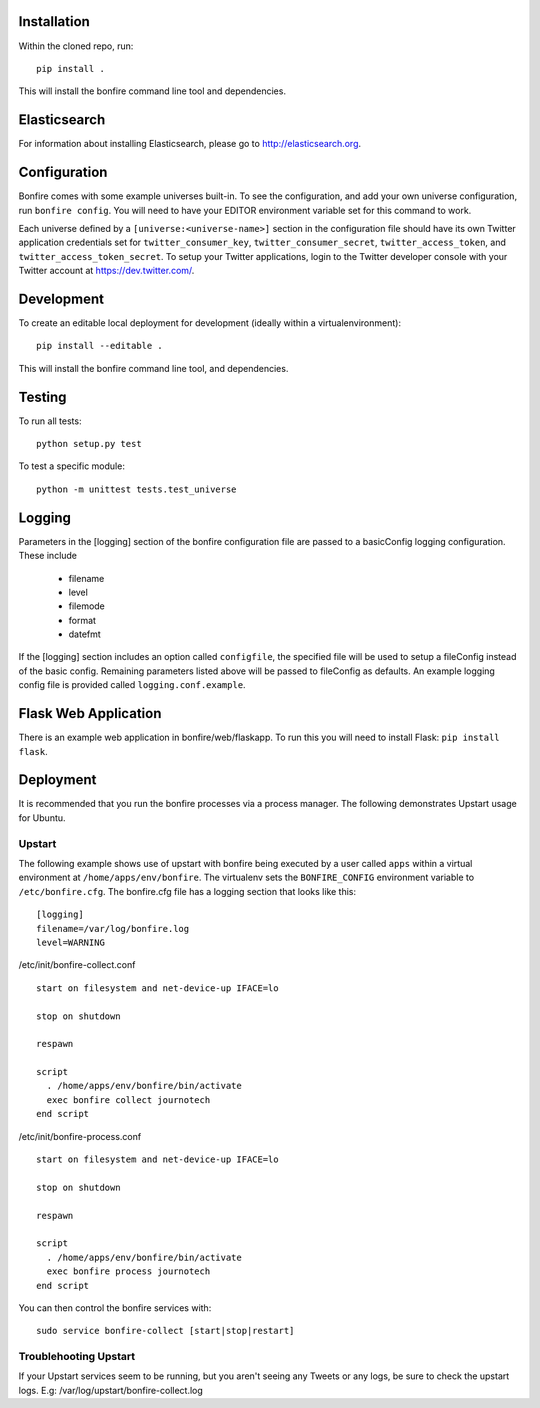 Installation
============

Within the cloned repo, run:

::

    pip install .

This will install the bonfire command line tool and dependencies.


Elasticsearch
=============

For information about installing Elasticsearch, please go to http://elasticsearch.org.

Configuration
=============

Bonfire comes with some example universes built-in. To see the configuration, and add your own universe configuration, run ``bonfire config``. You will need to have your EDITOR environment variable set for this command to work.

Each universe defined by a ``[universe:<universe-name>]`` section in the configuration file should have its own Twitter application credentials set for ``twitter_consumer_key``, ``twitter_consumer_secret``, ``twitter_access_token``, and ``twitter_access_token_secret``. To setup your Twitter applications, login to the Twitter developer console with your Twitter account at https://dev.twitter.com/.


Development
===========

To create an editable local deployment for development (ideally within
a virtualenvironment):

::

    pip install --editable .

This will install the bonfire command line tool, and dependencies.


Testing
=======

To run all tests:

::

    python setup.py test

To test a specific module:

::

    python -m unittest tests.test_universe


Logging
=======

Parameters in the [logging] section of the bonfire configuration file are passed to a basicConfig logging configuration. These include

 * filename
 * level
 * filemode
 * format
 * datefmt

If the [logging] section includes an option called ``configfile``, the specified file will be used to setup a fileConfig instead of the basic config. Remaining parameters listed above will be passed to fileConfig as defaults. An example logging config file is provided called ``logging.conf.example``.

Flask Web Application
=====================

There is an example web application in bonfire/web/flaskapp. To run this you will need to install Flask: ``pip install flask``.


Deployment
==========

It is recommended that you run the bonfire processes via a process manager. The following demonstrates Upstart usage for Ubuntu. 

Upstart
-------

The following example shows use of upstart with bonfire being executed by a user called ``apps`` within a virtual environment at ``/home/apps/env/bonfire``. The virtualenv sets the ``BONFIRE_CONFIG`` environment variable to ``/etc/bonfire.cfg``. The bonfire.cfg file has a logging section that looks like this:

::

    [logging]
    filename=/var/log/bonfire.log
    level=WARNING

/etc/init/bonfire-collect.conf

::

    start on filesystem and net-device-up IFACE=lo

    stop on shutdown

    respawn

    script
      . /home/apps/env/bonfire/bin/activate
      exec bonfire collect journotech
    end script 


/etc/init/bonfire-process.conf

::

    start on filesystem and net-device-up IFACE=lo

    stop on shutdown

    respawn

    script
      . /home/apps/env/bonfire/bin/activate
      exec bonfire process journotech
    end script

You can then control the bonfire services with:

::

    sudo service bonfire-collect [start|stop|restart]


Troublehooting Upstart
----------------------
If your Upstart services seem to be running, but you aren't seeing any Tweets or any logs, be sure to check the upstart logs. E.g: /var/log/upstart/bonfire-collect.log
